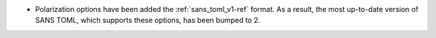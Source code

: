 - Polarization options have been added the :ref:`sans_toml_v1-ref` format.
  As a result, the most up-to-date version of SANS TOML, which supports these options, has been bumped to 2.
